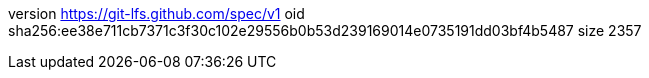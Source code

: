 version https://git-lfs.github.com/spec/v1
oid sha256:ee38e711cb7371c3f30c102e29556b0b53d239169014e0735191dd03bf4b5487
size 2357
